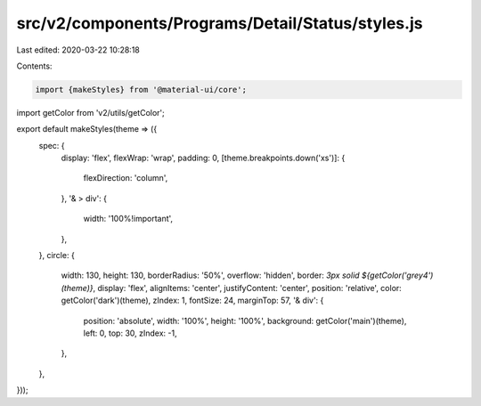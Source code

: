 src/v2/components/Programs/Detail/Status/styles.js
==================================================

Last edited: 2020-03-22 10:28:18

Contents:

.. code-block:: js

    import {makeStyles} from '@material-ui/core';
import getColor from 'v2/utils/getColor';

export default makeStyles(theme => ({
  spec: {
    display: 'flex',
    flexWrap: 'wrap',
    padding: 0,
    [theme.breakpoints.down('xs')]: {
      flexDirection: 'column',
    },
    '& > div': {
      width: '100%!important',
    },
  },
  circle: {
    width: 130,
    height: 130,
    borderRadius: '50%',
    overflow: 'hidden',
    border: `3px solid ${getColor('grey4')(theme)}`,
    display: 'flex',
    alignItems: 'center',
    justifyContent: 'center',
    position: 'relative',
    color: getColor('dark')(theme),
    zIndex: 1,
    fontSize: 24,
    marginTop: 57,
    '& div': {
      position: 'absolute',
      width: '100%',
      height: '100%',
      background: getColor('main')(theme),
      left: 0,
      top: 30,
      zIndex: -1,
    },
  },
}));


